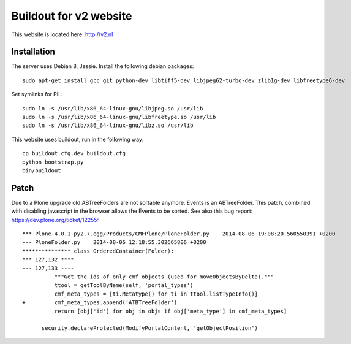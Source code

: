 Buildout for v2 website
=======================

This website is located here: http://v2.nl

Installation
------------

The server uses Debian 8, Jessie.
Install the following debian packages::

    sudo apt-get install gcc git python-dev libtiff5-dev libjpeg62-turbo-dev zlib1g-dev libfreetype6-dev

Set symlinks for PIL::

    sudo ln -s /usr/lib/x86_64-linux-gnu/libjpeg.so /usr/lib
    sudo ln -s /usr/lib/x86_64-linux-gnu/libfreetype.so /usr/lib
    sudo ln -s /usr/lib/x86_64-linux-gnu/libz.so /usr/lib

This website uses buildout, run in the following way::

    cp buildout.cfg.dev buildout.cfg
    python bootstrap.py
    bin/buildout

Patch
-----

Due to a Plone upgrade old ABTreeFolders are not sortable anymore.
Events is an ABTreeFolder. This patch, combined with disabling javascript
in the browser allows the Events to be sorted.
See also this bug report: https://dev.plone.org/ticket/12255::

  *** Plone-4.0.1-py2.7.egg/Products/CMFPlone/PloneFolder.py	2014-08-06 19:08:20.560550391 +0200
  --- PloneFolder.py	2014-08-06 12:18:55.302665806 +0200
  *************** class OrderedContainer(Folder):
  *** 127,132 ****
  --- 127,133 ----
            """Get the ids of only cmf objects (used for moveObjectsByDelta)."""
            ttool = getToolByName(self, 'portal_types')
            cmf_meta_types = [ti.Metatype() for ti in ttool.listTypeInfo()]
  +         cmf_meta_types.append('ATBTreeFolder')
            return [obj['id'] for obj in objs if obj['meta_type'] in cmf_meta_types]

        security.declareProtected(ModifyPortalContent, 'getObjectPosition')
